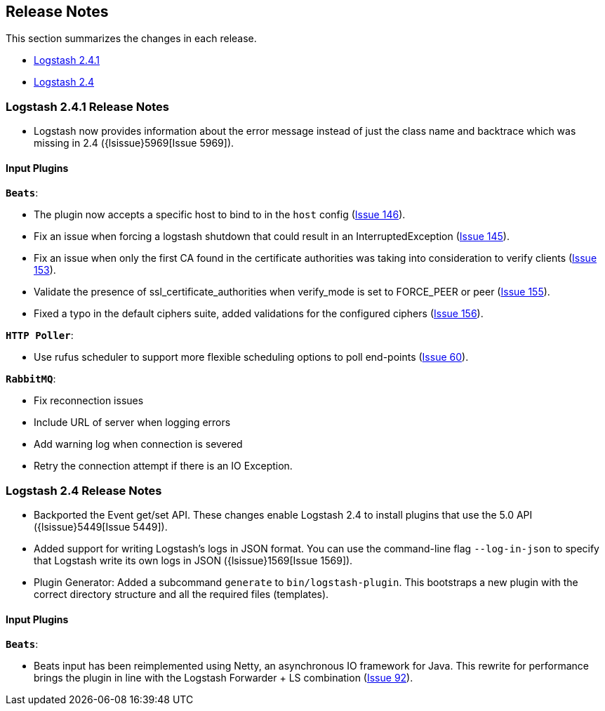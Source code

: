 [[releasenotes]]
== Release Notes

This section summarizes the changes in each release.

* <<logstash-2-4-1,Logstash 2.4.1>>
* <<logstash-2-4,Logstash 2.4>>

[[logstash-2-4-1]]
=== Logstash 2.4.1 Release Notes

* Logstash now provides information about the error message instead of just the class name and backtrace 
  which was missing in 2.4 ({lsissue}5969[Issue 5969]).

[float]
==== Input Plugins

*`Beats`*:

* The plugin now accepts a specific host to bind to in the `host` config (https://github.com/logstash-plugins/logstash-input-beats/issues/146[Issue 146]).
* Fix an issue when forcing a logstash shutdown that could result in an InterruptedException (https://github.com/logstash-plugins/logstash-input-beats/issues/145[Issue 145]).
* Fix an issue when only the first CA found in the certificate authorities was taking into consideration to verify clients (https://github.com/logstash-plugins/logstash-input-beats/issues/153[Issue 153]).
* Validate the presence of ssl_certificate_authorities when verify_mode is set to FORCE_PEER or peer (https://github.com/logstash-plugins/logstash-input-beats/issues/155[Issue 155]).
* Fixed a typo in the default ciphers suite, added validations for the configured ciphers (https://github.com/logstash-plugins/logstash-input-beats/issues/156[Issue 156]).

*`HTTP Poller`*:

* Use rufus scheduler to support more flexible scheduling options to poll end-points (https://github.com/logstash-plugins/logstash-input-http_poller/issues/60[Issue 60]).

*`RabbitMQ`*:

* Fix reconnection issues
* Include URL of server when logging errors
* Add warning log when connection is severed
* Retry the connection attempt if there is an IO Exception.

[[logstash-2-4]]
=== Logstash 2.4 Release Notes

* Backported the Event get/set API. These changes enable Logstash 2.4 to install plugins 
  that use the 5.0 API ({lsissue}5449[Issue 5449]).
* Added support for writing Logstash's logs in JSON format. You can use the command-line flag 
  `--log-in-json` to specify that Logstash write its own logs in JSON ({lsissue}1569[Issue 1569]).
* Plugin Generator: Added a subcommand `generate` to `bin/logstash-plugin`. This 
  bootstraps a new plugin with the correct directory structure and all the required files (templates).

[float]
==== Input Plugins

*`Beats`*:

* Beats input has been reimplemented using Netty, an asynchronous IO framework for Java. 
  This rewrite for performance brings the plugin in line with the Logstash Forwarder + LS combination 
  (https://github.com/logstash-plugins/logstash-input-beats/issues/92[Issue 92]).


